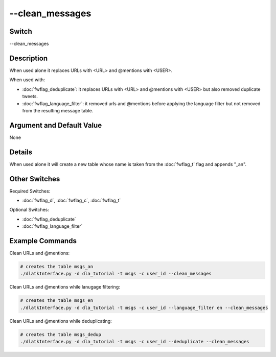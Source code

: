 .. _fwflag_clean_messages:
================
--clean_messages
================
Switch
======

--clean_messages

Description
===========

When used alone it replaces URLs with <URL> and @mentions with <USER>.

When used with:

* :doc:`fwflag_deduplicate`: it replaces URLs with <URL> and @mentions with <USER> but also removed duplicate tweets.
* :doc:`fwflag_language_filter`: it removed urls and @mentions before applying the language filter but not removed from the resulting message table.


Argument and Default Value
==========================

None

Details
=======

When used alone it will create a new table whose name is taken from the :doc:`fwflag_t` flag and appends "_an".

Other Switches
==============

Required Switches:

* :doc:`fwflag_d`, :doc:`fwflag_c`, :doc:`fwflag_t` 

Optional Switches:

* :doc:`fwflag_deduplicate`
* :doc:`fwflag_language_filter`

Example Commands
================

Clean URLs and @mentions:

.. code-block:: bash
	
	# creates the table msgs_an
	./dlatkInterface.py -d dla_tutorial -t msgs -c user_id --clean_messages

Clean URLs and @mentions while lanugage filtering:

.. code-block:: bash

	# creates the table msgs_en
	./dlatkInterface.py -d dla_tutorial -t msgs -c user_id --language_filter en --clean_messages

Clean URLs and @mentions while deduplicating:

.. code-block:: bash

	# creates the table msgs_dedup
	./dlatkInterface.py -d dla_tutorial -t msgs -c user_id --deduplicate --clean_messages

